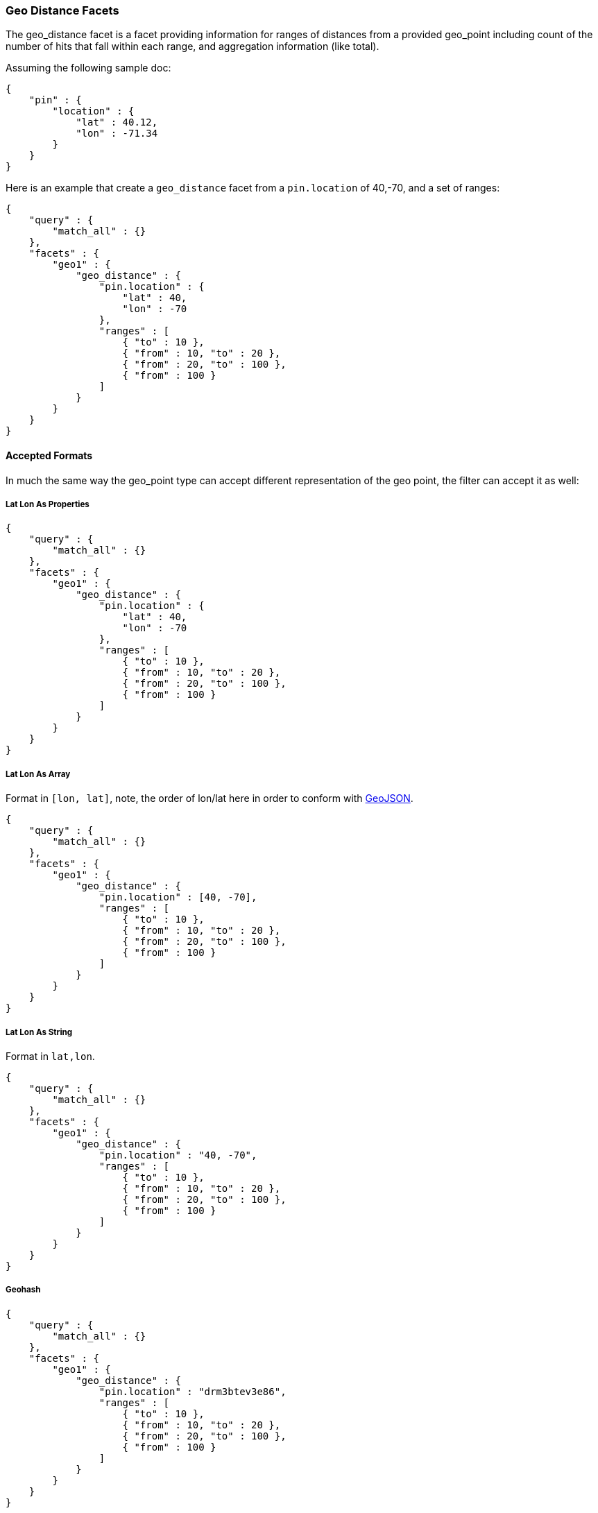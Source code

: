 [[search-facets-geo-distance-facet]]
=== Geo Distance Facets

The geo_distance facet is a facet providing information for ranges of
distances from a provided geo_point including count of the number of
hits that fall within each range, and aggregation information (like
total).

Assuming the following sample doc:

[source,js]
--------------------------------------------------
{
    "pin" : {
        "location" : {
            "lat" : 40.12,
            "lon" : -71.34
        }
    }
}
--------------------------------------------------

Here is an example that create a `geo_distance` facet from a
`pin.location` of 40,-70, and a set of ranges:

[source,js]
--------------------------------------------------
{
    "query" : {
        "match_all" : {}
    },
    "facets" : {
        "geo1" : {
            "geo_distance" : {
                "pin.location" : {
                    "lat" : 40,
                    "lon" : -70
                },
                "ranges" : [
                    { "to" : 10 },
                    { "from" : 10, "to" : 20 },
                    { "from" : 20, "to" : 100 },
                    { "from" : 100 }
                ]
            }
        }
    }
}
--------------------------------------------------

==== Accepted Formats

In much the same way the geo_point type can accept different
representation of the geo point, the filter can accept it as well:

===== Lat Lon As Properties

[source,js]
--------------------------------------------------
{
    "query" : {
        "match_all" : {}
    },
    "facets" : {
        "geo1" : {
            "geo_distance" : {
                "pin.location" : {
                    "lat" : 40,
                    "lon" : -70
                },
                "ranges" : [
                    { "to" : 10 },
                    { "from" : 10, "to" : 20 },
                    { "from" : 20, "to" : 100 },
                    { "from" : 100 }
                ]
            }
        }
    }
}
--------------------------------------------------

===== Lat Lon As Array

Format in `[lon, lat]`, note, the order of lon/lat here in order to
conform with http://geojson.org/[GeoJSON].

[source,js]
--------------------------------------------------
{
    "query" : {
        "match_all" : {}
    },
    "facets" : {
        "geo1" : {
            "geo_distance" : {
                "pin.location" : [40, -70],
                "ranges" : [
                    { "to" : 10 },
                    { "from" : 10, "to" : 20 },
                    { "from" : 20, "to" : 100 },
                    { "from" : 100 }
                ]
            }
        }
    }
}
--------------------------------------------------

===== Lat Lon As String

Format in `lat,lon`.

[source,js]
--------------------------------------------------
{
    "query" : {
        "match_all" : {}
    },
    "facets" : {
        "geo1" : {
            "geo_distance" : {
                "pin.location" : "40, -70",
                "ranges" : [
                    { "to" : 10 },
                    { "from" : 10, "to" : 20 },
                    { "from" : 20, "to" : 100 },
                    { "from" : 100 }
                ]
            }
        }
    }
}
--------------------------------------------------

===== Geohash

[source,js]
--------------------------------------------------
{
    "query" : {
        "match_all" : {}
    },
    "facets" : {
        "geo1" : {
            "geo_distance" : {
                "pin.location" : "drm3btev3e86",
                "ranges" : [
                    { "to" : 10 },
                    { "from" : 10, "to" : 20 },
                    { "from" : 20, "to" : 100 },
                    { "from" : 100 }
                ]
            }
        }
    }
}
--------------------------------------------------

==== Ranges

When a `to` or `from` are not set, they are assumed to be unbounded.
Ranges are allowed to overlap, basically, each range is treated by
itself.

==== Options

[cols="<,<",options="header",]
|=======================================================================
|Option |Description
|`unit` |The unit the ranges are provided in. Defaults to `km`. Can also
be `mi`, `miles`, `in`, `inch`, `yd`, `yards`, `ft`, `feet`, `kilometers`, `mm`, `millimeters`, `cm`, `centimeters`, `m` or `meters`.

|`distance_type` |How to compute the distance. Can either be `arc`
(better precision), `sloppy_arc` (faster) or `plane` (fastest). Defaults to `sloppy_arc`.
|=======================================================================

==== Value Options

On top of the count of hits falling within each range, aggregated data
can be provided (total) as well. By default, the aggregated data will
simply use the distance calculated, but the value can be extracted
either using a different numeric field, or a script. Here is an example
of using a different numeric field:

[source,js]
--------------------------------------------------
{
    "query" : {
        "match_all" : {}
    },
    "facets" : {
        "geo1" : {
            "geo_distance" : {
                "pin.location" : "drm3btev3e86",
                "value_field" : "num1",
                "ranges" : [
                    { "to" : 10 },
                    { "from" : 10, "to" : 20 },
                    { "from" : 20, "to" : 100 },
                    { "from" : 100 }
                ]
            }
        }
    }
}
--------------------------------------------------

And here is an example of using a script:

[source,js]
--------------------------------------------------
{
    "query" : {
        "match_all" : {}
    },
    "facets" : {
        "geo1" : {
            "geo_distance" : {
                "pin.location" : "drm3btev3e86",
                "value_script" : "doc['num1'].value * factor",
                "params" : {
                    "factor" : 5
                }
                "ranges" : [
                    { "to" : 10 },
                    { "from" : 10, "to" : 20 },
                    { "from" : 20, "to" : 100 },
                    { "from" : 100 }
                ]
            }
        }
    }
}
--------------------------------------------------

Note the params option, allowing to pass parameters to the script
(resulting in faster script execution instead of providing the values
within the script each time).

.`geo_point` Type
[NOTE]
--
The facet *requires* the `geo_point` type to be set on the relevant
field.
--

.Multi Location Per Document
[NOTE]
--
The facet can work with multiple locations per document.
--
